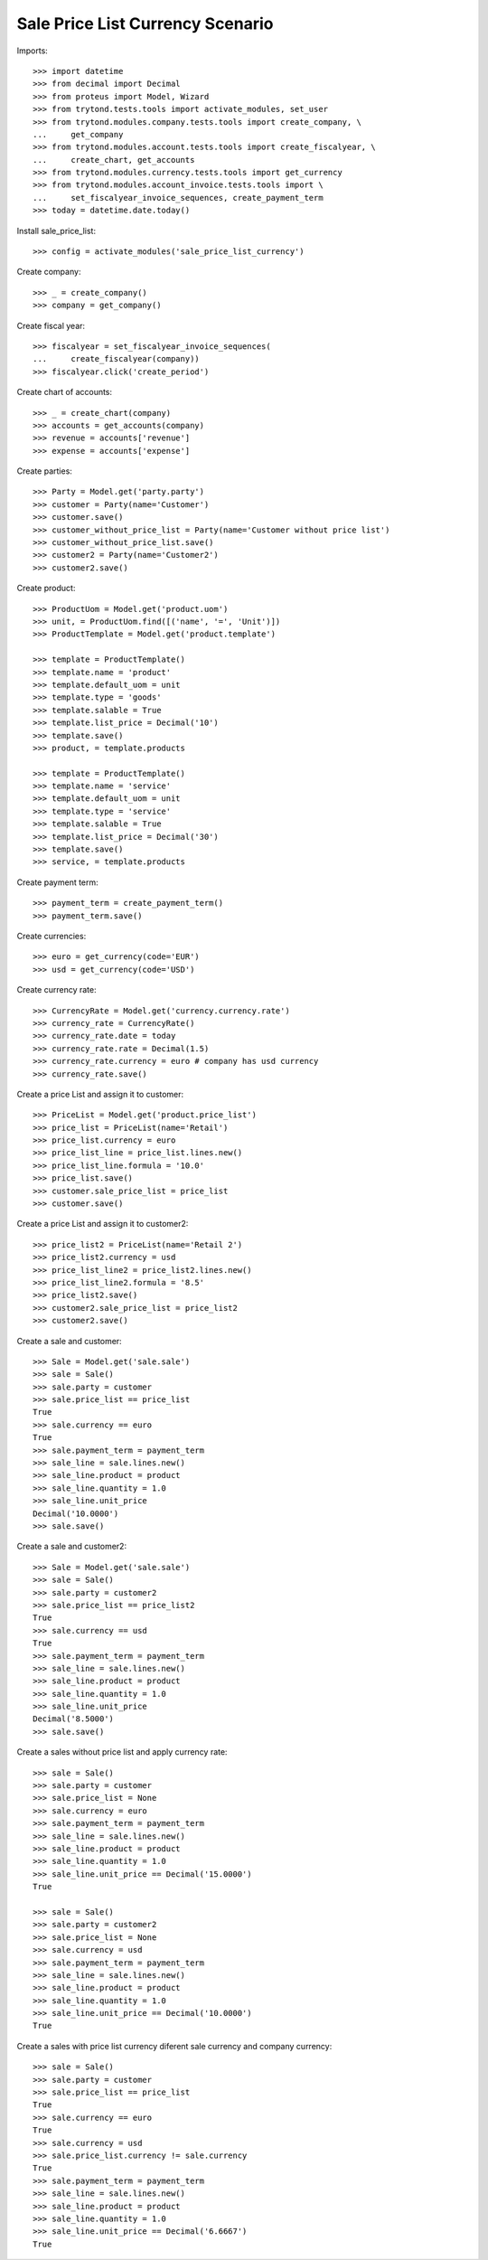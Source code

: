 =================================
Sale Price List Currency Scenario
=================================

Imports::

    >>> import datetime
    >>> from decimal import Decimal
    >>> from proteus import Model, Wizard
    >>> from trytond.tests.tools import activate_modules, set_user
    >>> from trytond.modules.company.tests.tools import create_company, \
    ...     get_company
    >>> from trytond.modules.account.tests.tools import create_fiscalyear, \
    ...     create_chart, get_accounts
    >>> from trytond.modules.currency.tests.tools import get_currency
    >>> from trytond.modules.account_invoice.tests.tools import \
    ...     set_fiscalyear_invoice_sequences, create_payment_term
    >>> today = datetime.date.today()

Install sale_price_list::

    >>> config = activate_modules('sale_price_list_currency')

Create company::

    >>> _ = create_company()
    >>> company = get_company()

Create fiscal year::

    >>> fiscalyear = set_fiscalyear_invoice_sequences(
    ...     create_fiscalyear(company))
    >>> fiscalyear.click('create_period')

Create chart of accounts::

    >>> _ = create_chart(company)
    >>> accounts = get_accounts(company)
    >>> revenue = accounts['revenue']
    >>> expense = accounts['expense']

Create parties::

    >>> Party = Model.get('party.party')
    >>> customer = Party(name='Customer')
    >>> customer.save()
    >>> customer_without_price_list = Party(name='Customer without price list')
    >>> customer_without_price_list.save()
    >>> customer2 = Party(name='Customer2')
    >>> customer2.save()

Create product::

    >>> ProductUom = Model.get('product.uom')
    >>> unit, = ProductUom.find([('name', '=', 'Unit')])
    >>> ProductTemplate = Model.get('product.template')

    >>> template = ProductTemplate()
    >>> template.name = 'product'
    >>> template.default_uom = unit
    >>> template.type = 'goods'
    >>> template.salable = True
    >>> template.list_price = Decimal('10')
    >>> template.save()
    >>> product, = template.products

    >>> template = ProductTemplate()
    >>> template.name = 'service'
    >>> template.default_uom = unit
    >>> template.type = 'service'
    >>> template.salable = True
    >>> template.list_price = Decimal('30')
    >>> template.save()
    >>> service, = template.products

Create payment term::

    >>> payment_term = create_payment_term()
    >>> payment_term.save()

Create currencies::

    >>> euro = get_currency(code='EUR')
    >>> usd = get_currency(code='USD')

Create currency rate::

    >>> CurrencyRate = Model.get('currency.currency.rate')
    >>> currency_rate = CurrencyRate()
    >>> currency_rate.date = today
    >>> currency_rate.rate = Decimal(1.5)
    >>> currency_rate.currency = euro # company has usd currency
    >>> currency_rate.save()

Create a price List and assign it to customer::

    >>> PriceList = Model.get('product.price_list')
    >>> price_list = PriceList(name='Retail')
    >>> price_list.currency = euro
    >>> price_list_line = price_list.lines.new()
    >>> price_list_line.formula = '10.0'
    >>> price_list.save()
    >>> customer.sale_price_list = price_list
    >>> customer.save()

Create a price List and assign it to customer2::

    >>> price_list2 = PriceList(name='Retail 2')
    >>> price_list2.currency = usd
    >>> price_list_line2 = price_list2.lines.new()
    >>> price_list_line2.formula = '8.5'
    >>> price_list2.save()
    >>> customer2.sale_price_list = price_list2
    >>> customer2.save()

Create a sale and customer::

    >>> Sale = Model.get('sale.sale')
    >>> sale = Sale()
    >>> sale.party = customer
    >>> sale.price_list == price_list
    True
    >>> sale.currency == euro
    True
    >>> sale.payment_term = payment_term
    >>> sale_line = sale.lines.new()
    >>> sale_line.product = product
    >>> sale_line.quantity = 1.0
    >>> sale_line.unit_price
    Decimal('10.0000')
    >>> sale.save()

Create a sale and customer2::

    >>> Sale = Model.get('sale.sale')
    >>> sale = Sale()
    >>> sale.party = customer2
    >>> sale.price_list == price_list2
    True
    >>> sale.currency == usd
    True
    >>> sale.payment_term = payment_term
    >>> sale_line = sale.lines.new()
    >>> sale_line.product = product
    >>> sale_line.quantity = 1.0
    >>> sale_line.unit_price
    Decimal('8.5000')
    >>> sale.save()

Create a sales without price list and apply currency rate::

    >>> sale = Sale()
    >>> sale.party = customer
    >>> sale.price_list = None
    >>> sale.currency = euro
    >>> sale.payment_term = payment_term
    >>> sale_line = sale.lines.new()
    >>> sale_line.product = product
    >>> sale_line.quantity = 1.0
    >>> sale_line.unit_price == Decimal('15.0000')
    True

    >>> sale = Sale()
    >>> sale.party = customer2
    >>> sale.price_list = None
    >>> sale.currency = usd
    >>> sale.payment_term = payment_term
    >>> sale_line = sale.lines.new()
    >>> sale_line.product = product
    >>> sale_line.quantity = 1.0
    >>> sale_line.unit_price == Decimal('10.0000')
    True

Create a sales with price list currency diferent sale currency and company currency::

    >>> sale = Sale()
    >>> sale.party = customer
    >>> sale.price_list == price_list
    True
    >>> sale.currency == euro
    True
    >>> sale.currency = usd
    >>> sale.price_list.currency != sale.currency
    True
    >>> sale.payment_term = payment_term
    >>> sale_line = sale.lines.new()
    >>> sale_line.product = product
    >>> sale_line.quantity = 1.0
    >>> sale_line.unit_price == Decimal('6.6667')
    True
